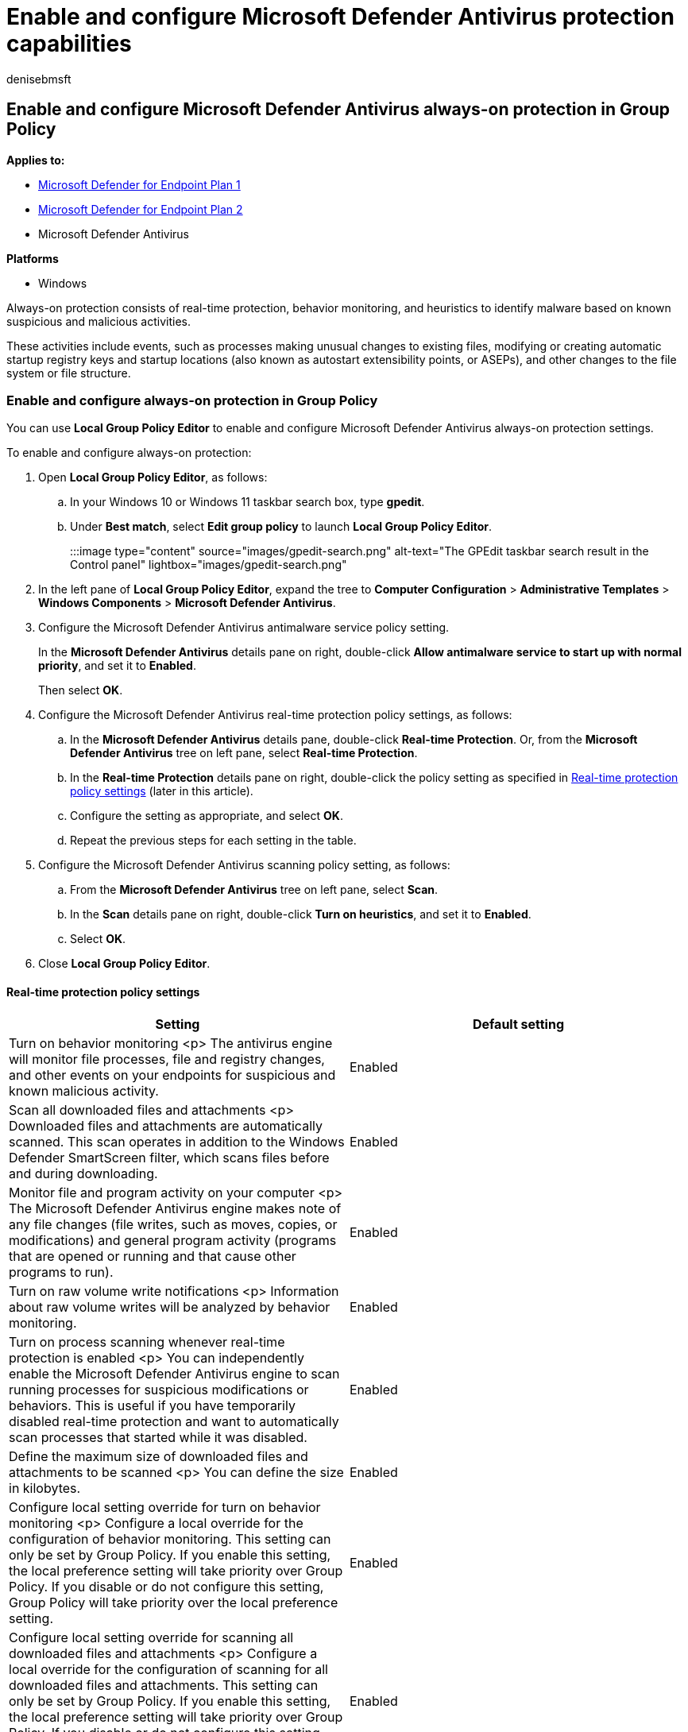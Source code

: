 = Enable and configure Microsoft Defender Antivirus protection capabilities
:author: denisebmsft
:description: Enable and configure Microsoft Defender Antivirus real-time protection features such as behavior monitoring, heuristics, and machine learning
:keywords: antivirus, real-time protection, rtp, machine learning, behavior monitoring, heuristics
:manager: dansimp
:ms.author: deniseb
:ms.collection: M365-security-compliance
:ms.custom: nextgen
:ms.date: 10/22/2021
:ms.localizationpriority: medium
:ms.mktglfcycl: manage
:ms.pagetype: security
:ms.service: microsoft-365-security
:ms.sitesec: library
:ms.subservice: mde
:ms.topic: article
:search.appverid: met150

== Enable and configure Microsoft Defender Antivirus always-on protection in Group Policy

*Applies to:*

* https://go.microsoft.com/fwlink/p/?linkid=2154037[Microsoft Defender for Endpoint Plan 1]
* https://go.microsoft.com/fwlink/p/?linkid=2154037[Microsoft Defender for Endpoint Plan 2]
* Microsoft Defender Antivirus

*Platforms*

* Windows

Always-on protection consists of real-time protection, behavior monitoring, and heuristics to identify malware based on known suspicious and malicious activities.

These activities include events, such as processes making unusual changes to existing files, modifying or creating automatic startup registry keys and startup locations (also known as autostart extensibility points, or ASEPs), and other changes to the file system or file structure.

=== Enable and configure always-on protection in Group Policy

You can use *Local Group Policy Editor* to enable and configure Microsoft Defender Antivirus always-on protection settings.

To enable and configure always-on protection:

. Open *Local Group Policy Editor*, as follows:
 .. In your Windows 10 or Windows 11 taskbar search box, type *gpedit*.
 .. Under *Best match*, select *Edit group policy* to launch *Local Group Policy Editor*.
+
:::image type="content" source="images/gpedit-search.png" alt-text="The GPEdit taskbar search result in the Control panel" lightbox="images/gpedit-search.png":::
. In the left pane of *Local Group Policy Editor*, expand the tree to *Computer Configuration* > *Administrative Templates* > *Windows Components* > *Microsoft Defender Antivirus*.
. Configure the Microsoft Defender Antivirus antimalware service policy setting.
+
In the *Microsoft Defender Antivirus* details pane on right, double-click *Allow antimalware service to start up with normal priority*, and set it to *Enabled*.
+
Then select *OK*.

. Configure the Microsoft Defender Antivirus real-time protection policy settings, as follows:
 .. In the *Microsoft Defender Antivirus* details pane, double-click *Real-time Protection*.
Or, from the *Microsoft Defender Antivirus* tree on left pane, select *Real-time Protection*.
 .. In the *Real-time Protection* details pane on right, double-click the policy setting as specified in <<real-time-protection-policy-settings,Real-time protection policy settings>> (later in this article).
 .. Configure the setting as appropriate, and select *OK*.
 .. Repeat the previous steps for each setting in the table.
. Configure the Microsoft Defender Antivirus scanning policy setting, as follows:
 .. From the *Microsoft Defender Antivirus* tree on left pane, select *Scan*.
 .. In the *Scan* details pane on right, double-click *Turn on heuristics*, and set it to *Enabled*.
 .. Select *OK*.
. Close *Local Group Policy Editor*.

==== Real-time protection policy settings

|===
| Setting | Default setting

| Turn on behavior monitoring <p> The antivirus engine will monitor file processes, file and registry changes, and other events on your endpoints for suspicious and known malicious activity.
| Enabled

| Scan all downloaded files and attachments <p> Downloaded files and attachments are automatically scanned.
This scan  operates in addition to the Windows Defender SmartScreen filter, which scans files before and during downloading.
| Enabled

| Monitor file and program activity on your computer <p> The Microsoft Defender Antivirus engine makes note of any file changes (file writes, such as moves, copies, or modifications) and general program activity (programs that are opened or running and that cause other programs to run).
| Enabled

| Turn on raw volume write notifications <p> Information about raw volume writes will be analyzed by behavior monitoring.
| Enabled

| Turn on process scanning whenever real-time protection is enabled <p> You can independently enable the Microsoft Defender Antivirus engine to scan running processes for suspicious modifications or behaviors.
This is useful if you have temporarily disabled real-time protection and want to automatically scan processes that started while it was disabled.
| Enabled

| Define the maximum size of downloaded files and attachments to be scanned <p> You can define the size in kilobytes.
| Enabled

| Configure local setting override for turn on behavior monitoring <p> Configure a local override for the configuration of behavior monitoring.
This setting can only be set by Group Policy.
If you enable this setting, the local preference setting will take priority over Group Policy.
If you disable or do not configure this setting, Group Policy will take priority over the local preference setting.
| Enabled

| Configure local setting override for scanning all downloaded files and attachments <p> Configure a local override for the configuration of scanning for all downloaded files and attachments.
This setting can only be set by Group Policy.
If you enable this setting, the local preference setting will take priority over Group Policy.
If you disable or do not configure this setting, Group Policy will take priority over the local preference setting.
| Enabled

| Configure local setting override for monitoring file and program activity on your computer <p> Configure a local override for the configuration of monitoring for file and program activity on your computer.
This setting can only be set by Group Policy.
If you enable this setting, the local preference setting will take priority over Group Policy.
If you disable or do not configure this setting, Group Policy will take priority over the local preference setting.
| Enabled

| Configure local setting override to turn on real-time protection <p> Configure a local override for the configuration to turn on real-time protection.
This setting can only be set by Group Policy.
If you enable this setting, the local preference setting will take priority over Group Policy.
If you disable or do not configure this setting, Group Policy will take priority over the local preference setting.
| Enabled

| Configure local setting override for monitoring for incoming and outgoing file activity <p> Configure a local override for the configuration of monitoring for incoming and outgoing file activity.
This setting can only be set by Group Policy.
If you enable this setting, the local preference setting will take priority over Group Policy.
If you disable or do not configure this setting, Group Policy will take priority over the local preference setting.
| Enabled

| Configure monitoring for incoming and outgoing file and program activity <p> Specify whether monitoring should occur on incoming, outgoing, both, or neither direction.
This action is relevant for Windows Server installations where you have defined specific servers or Server Roles that see large amounts of file changes in only one direction and you want to improve network performance.
Fully updated endpoints (and servers) on a network will see little performance impact irrespective of the number or direction of file changes.
| Enabled (both directions)
|===

=== Disable real-time protection in Group Policy

____
[!WARNING] Disabling real-time protection drastically reduces the protection on your endpoints and is not recommended.
____

The main real-time protection capability is enabled by default, but you can disable it by using *Local Group Policy Editor*.

==== To disable real-time protection in Group policy

. Open *Local Group Policy Editor*.
 .. In your Windows 10 or Windows 11 taskbar search box, type *gpedit*.
 .. Under *Best match*, select *Edit group policy* to launch *Local Group Policy Editor*.
. In the left pane of *Local Group Policy Editor*, expand the tree to *Computer Configuration* > *Administrative Templates* > *Windows Components* > *Microsoft Defender Antivirus* > *Real-time Protection*.
. In the *Real-time Protection* details pane on right, double-click *Turn off real-time protection*.
. In the *Turn off real-time protection* setting window, set the option to *Enabled*.
. select *OK*.
. Close *Local Group Policy Editor*.

____
[!TIP] If you're looking for Antivirus related information for other platforms, see:

* xref:mac-preferences.adoc[Set preferences for Microsoft Defender for Endpoint on macOS]
* xref:microsoft-defender-endpoint-mac.adoc[Microsoft Defender for Endpoint on Mac]
* link:/mem/intune/protect/antivirus-microsoft-defender-settings-macos[macOS Antivirus policy settings for Microsoft Defender Antivirus for Intune]
* xref:linux-preferences.adoc[Set preferences for Microsoft Defender for Endpoint on Linux]
* xref:microsoft-defender-endpoint-linux.adoc[Microsoft Defender for Endpoint on Linux]
* xref:android-configure.adoc[Configure Defender for Endpoint on Android features]
* xref:ios-configure-features.adoc[Configure Microsoft Defender for Endpoint on iOS features]
____

=== See also

* xref:configure-protection-features-microsoft-defender-antivirus.adoc[Configure behavioral, heuristic, and real-time protection]
* xref:microsoft-defender-antivirus-in-windows-10.adoc[Microsoft Defender Antivirus in Windows 10]
